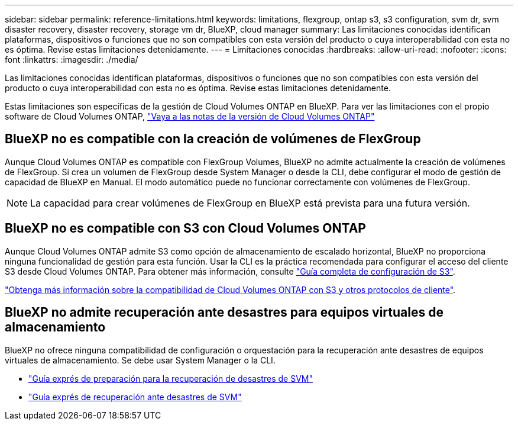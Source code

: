 ---
sidebar: sidebar 
permalink: reference-limitations.html 
keywords: limitations, flexgroup, ontap s3, s3 configuration, svm dr, svm disaster recovery, disaster recovery, storage vm dr, BlueXP, cloud manager 
summary: Las limitaciones conocidas identifican plataformas, dispositivos o funciones que no son compatibles con esta versión del producto o cuya interoperabilidad con esta no es óptima. Revise estas limitaciones detenidamente. 
---
= Limitaciones conocidas
:hardbreaks:
:allow-uri-read: 
:nofooter: 
:icons: font
:linkattrs: 
:imagesdir: ./media/


[role="lead"]
Las limitaciones conocidas identifican plataformas, dispositivos o funciones que no son compatibles con esta versión del producto o cuya interoperabilidad con esta no es óptima. Revise estas limitaciones detenidamente.

Estas limitaciones son específicas de la gestión de Cloud Volumes ONTAP en BlueXP. Para ver las limitaciones con el propio software de Cloud Volumes ONTAP, https://docs.netapp.com/us-en/cloud-volumes-ontap-relnotes/reference-limitations.html["Vaya a las notas de la versión de Cloud Volumes ONTAP"^]



== BlueXP no es compatible con la creación de volúmenes de FlexGroup

Aunque Cloud Volumes ONTAP es compatible con FlexGroup Volumes, BlueXP no admite actualmente la creación de volúmenes de FlexGroup. Si crea un volumen de FlexGroup desde System Manager o desde la CLI, debe configurar el modo de gestión de capacidad de BlueXP en Manual. El modo automático puede no funcionar correctamente con volúmenes de FlexGroup.


NOTE: La capacidad para crear volúmenes de FlexGroup en BlueXP está prevista para una futura versión.



== BlueXP no es compatible con S3 con Cloud Volumes ONTAP

Aunque Cloud Volumes ONTAP admite S3 como opción de almacenamiento de escalado horizontal, BlueXP no proporciona ninguna funcionalidad de gestión para esta función. Usar la CLI es la práctica recomendada para configurar el acceso del cliente S3 desde Cloud Volumes ONTAP. Para obtener más información, consulte http://docs.netapp.com/ontap-9/topic/com.netapp.doc.pow-s3-cg/home.html["Guía completa de configuración de S3"^].

link:concept-client-protocols.html["Obtenga más información sobre la compatibilidad de Cloud Volumes ONTAP con S3 y otros protocolos de cliente"].



== BlueXP no admite recuperación ante desastres para equipos virtuales de almacenamiento

BlueXP no ofrece ninguna compatibilidad de configuración o orquestación para la recuperación ante desastres de equipos virtuales de almacenamiento. Se debe usar System Manager o la CLI.

* https://library.netapp.com/ecm/ecm_get_file/ECMLP2839856["Guía exprés de preparación para la recuperación de desastres de SVM"^]
* https://library.netapp.com/ecm/ecm_get_file/ECMLP2839857["Guía exprés de recuperación ante desastres de SVM"^]

